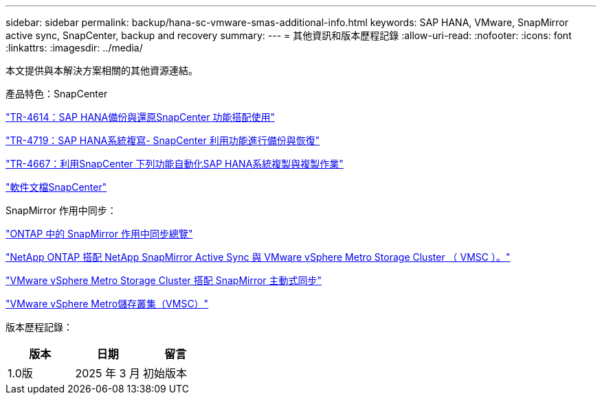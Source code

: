 ---
sidebar: sidebar 
permalink: backup/hana-sc-vmware-smas-additional-info.html 
keywords: SAP HANA, VMware, SnapMirror active sync, SnapCenter, backup and recovery 
summary:  
---
= 其他資訊和版本歷程記錄
:allow-uri-read: 
:nofooter: 
:icons: font
:linkattrs: 
:imagesdir: ../media/


[role="lead"]
本文提供與本解決方案相關的其他資源連結。

產品特色：SnapCenter

https://docs.netapp.com/us-en/netapp-solutions-sap/backup/saphana-br-scs-overview.html["TR-4614：SAP HANA備份與還原SnapCenter 功能搭配使用"]

https://docs.netapp.com/us-en/netapp-solutions-sap/backup/saphana-sr-scs-sap-hana-system-replication-overview.html["TR-4719：SAP HANA系統複寫- SnapCenter 利用功能進行備份與恢復"]

https://docs.netapp.com/us-en/netapp-solutions-sap/lifecycle/sc-copy-clone-introduction.html["TR-4667：利用SnapCenter 下列功能自動化SAP HANA系統複製與複製作業"]

https://docs.netapp.com/us-en/snapcenter/index.html["軟件文檔SnapCenter"]

SnapMirror 作用中同步：

https://docs.netapp.com/us-en/ontap/snapmirror-active-sync/index.html["ONTAP 中的 SnapMirror 作用中同步總覽"]

https://knowledge.broadcom.com/external/article?legacyId=83370["NetApp ONTAP 搭配 NetApp SnapMirror Active Sync 與 VMware vSphere Metro Storage Cluster （ VMSC ）。"]

https://docs.netapp.com/us-en/netapp-solutions/vmware/vmware-vmsc-with-smas.html["VMware vSphere Metro Storage Cluster 搭配 SnapMirror 主動式同步"]

https://www.vmware.com/docs/vmware-vsphere-metro-storage-cluster-vmsc["VMware vSphere Metro儲存叢集（VMSC）"]

版本歷程記錄：

[cols="33%,33%,33%"]
|===
| 版本 | 日期 | 留言 


| 1.0版 | 2025 年 3 月 | 初始版本 
|===